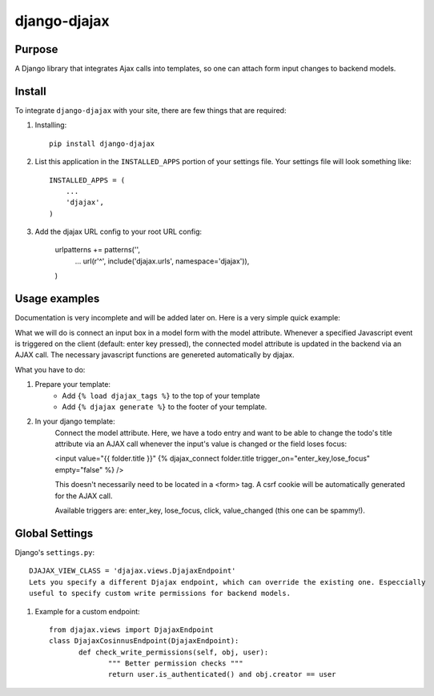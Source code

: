 =============
django-djajax
=============



Purpose
=======

A Django library that integrates Ajax calls into templates, so one can 
attach form input changes to backend models. 

Install
=======

To integrate ``django-djajax`` with your site, there are few things
that are required:

#. Installing::

       pip install django-djajax

#. List this application in the ``INSTALLED_APPS`` portion of your settings file.
   Your settings file will look something like::

        INSTALLED_APPS = (
            ...
            'djajax',
        )

#. Add the djajax URL config to your root URL config:


        urlpatterns += patterns('',
            ...
            url(r'^', include('djajax.urls', namespace='djajax')),
        )
        
        
Usage examples
==============

Documentation is very incomplete and will be added later on. Here is a very simple quick example:

What we will do is connect an input box in a model form with the model attribute. Whenever a specified
Javascript event is triggered on the client (default: enter key pressed), the connected model attribute
is updated in the backend via an AJAX call. The necessary javascript functions are genereted automatically
by djajax.

What you have to do:

#. Prepare your template:
    * Add ``{% load djajax_tags %}`` to the top of your template
    * Add ``{% djajax generate %}`` to the footer of your template.

#. In your django template:
    Connect the model attribute. Here, we have a todo entry and want to be able to change the todo's title
    attribute via an AJAX call whenever the input's value is changed or the field loses focus:
    
    <input value="{{ folder.title }}" {% djajax_connect folder.title trigger_on="enter_key,lose_focus" empty="false" %} />
              
    This doesn't necessarily need to be located in a <form> tag. A csrf cookie will be automatically generated
    for the AJAX call.
    
    Available triggers are: enter_key, lose_focus, click, value_changed (this one can be spammy!).
    
Global Settings
===============

Django's ``settings.py``::
    
    DJAJAX_VIEW_CLASS = 'djajax.views.DjajaxEndpoint'
    Lets you specify a different Djajax endpoint, which can override the existing one. Especcially
    useful to specify custom write permissions for backend models.
    
#. Example for a custom endpoint: ::

       from djajax.views import DjajaxEndpoint
       class DjajaxCosinnusEndpoint(DjajaxEndpoint):
              def check_write_permissions(self, obj, user):
                     """ Better permission checks """
                     return user.is_authenticated() and obj.creator == user

.. _django-djajax: https://github.com/saschan/django-djajax

